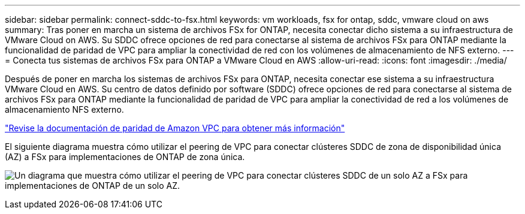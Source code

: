 ---
sidebar: sidebar 
permalink: connect-sddc-to-fsx.html 
keywords: vm workloads, fsx for ontap, sddc, vmware cloud on aws 
summary: Tras poner en marcha un sistema de archivos FSx for ONTAP, necesita conectar dicho sistema a su infraestructura de VMware Cloud on AWS. Su SDDC ofrece opciones de red para conectarse al sistema de archivos FSx para ONTAP mediante la funcionalidad de paridad de VPC para ampliar la conectividad de red con los volúmenes de almacenamiento de NFS externo. 
---
= Conecta tus sistemas de archivos FSx para ONTAP a VMware Cloud en AWS
:allow-uri-read: 
:icons: font
:imagesdir: ./media/


[role="lead"]
Después de poner en marcha los sistemas de archivos FSx para ONTAP, necesita conectar ese sistema a su infraestructura VMware Cloud en AWS. Su centro de datos definido por software (SDDC) ofrece opciones de red para conectarse al sistema de archivos FSx para ONTAP mediante la funcionalidad de paridad de VPC para ampliar la conectividad de red a los volúmenes de almacenamiento NFS externo.

https://vmc.techzone.vmware.com/fsx-guide?check_logged_in=1#amazon-vpc-peering["Revise la documentación de paridad de Amazon VPC para obtener más información"^]

El siguiente diagrama muestra cómo utilizar el peering de VPC para conectar clústeres SDDC de zona de disponibilidad única (AZ) a FSx para implementaciones de ONTAP de zona única.

image:diagram-vpc-connect-vmware-fsx.png["Un diagrama que muestra cómo utilizar el peering de VPC para conectar clústeres SDDC de un solo AZ a FSx para implementaciones de ONTAP de un solo AZ."]
